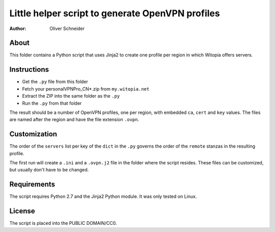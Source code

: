 ﻿===================================================
 Little helper script to generate OpenVPN profiles
===================================================
:Author: Oliver Schneider

About
-----

This folder contains a Python script that uses Jinja2 to create one profile
per region in which Witopia offers servers.

Instructions
------------

* Get the ``.py`` file from this folder
* Fetch your personalVPNPro_CN*.zip from ``my.witopia.net``
* Extract the ZIP into the same folder as the ``.py``
* Run the ``.py`` from that folder

The result should be a number of OpenVPN profiles, one per region, with
embedded ``ca``, ``cert`` and ``key`` values. The files are named after
the region and have the file extension ``.ovpn``.

Customization
-------------

The order of the ``servers`` list per key of the ``dict`` in the ``.py``
governs the order of the ``remote`` stanzas in the resulting profile.

The first run will create a ``.ini`` and a ``.ovpn.j2`` file in the folder
where the script resides. These files can be customized, but usually don't
have to be changed.

Requirements
------------

The script requires Python 2.7 and the Jinja2 Python module. It was only
tested on Linux.

License
-------

The script is placed into the PUBLIC DOMAIN/CC0.
